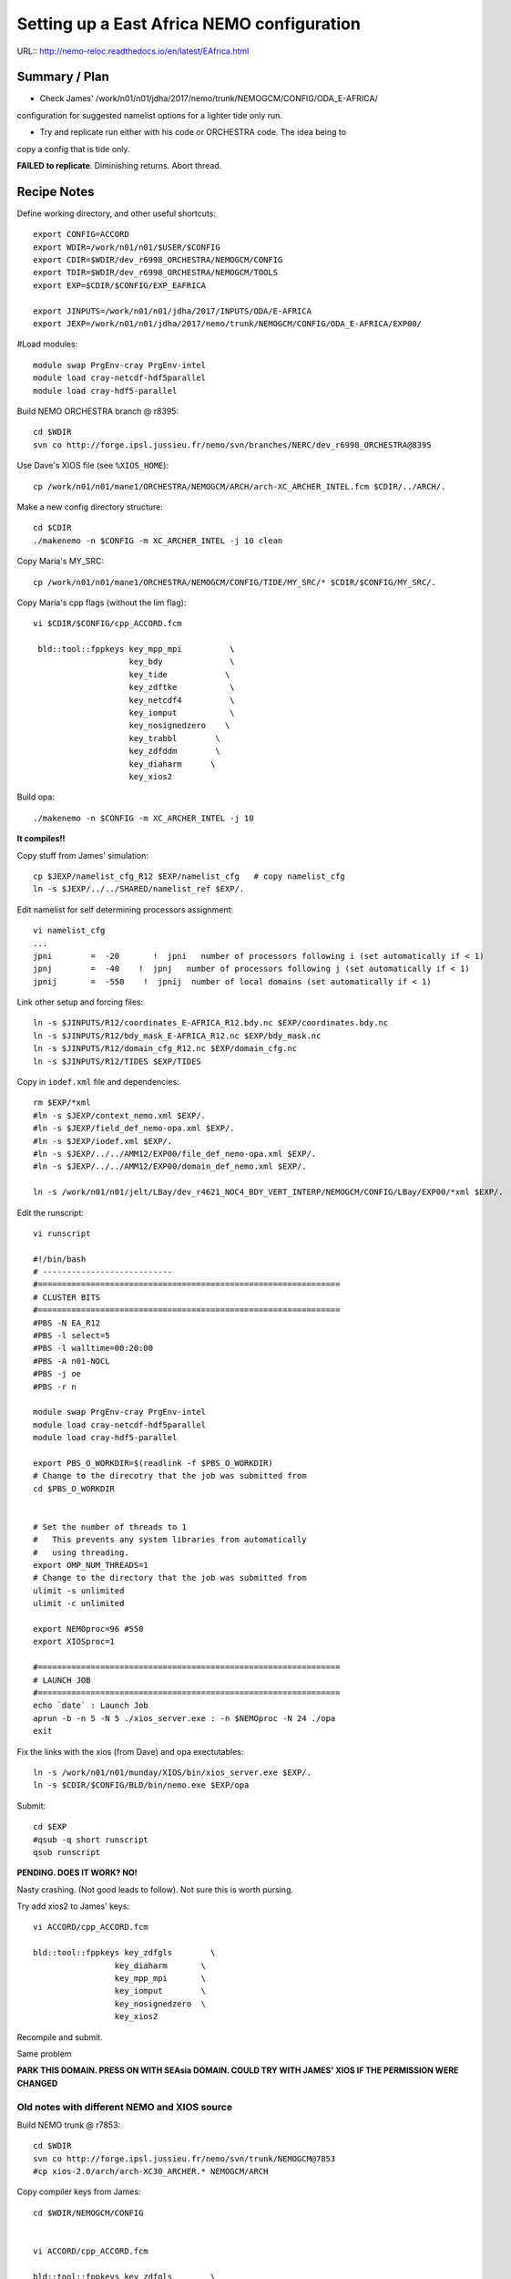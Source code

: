 ===========================================
Setting up a East Africa NEMO configuration
===========================================

URL:: http://nemo-reloc.readthedocs.io/en/latest/EAfrica.html


Summary / Plan
==============

* Check James' /work/n01/n01/jdha/2017/nemo/trunk/NEMOGCM/CONFIG/ODA_E-AFRICA/
configuration for suggested namelist options for a lighter tide only run.

* Try and replicate run either with his code or ORCHESTRA code. The idea being to
copy a config that is tide only.

**FAILED to replicate**. Diminishing returns. Abort thread.


Recipe Notes
============

Define working directory, and other useful shortcuts::

  export CONFIG=ACCORD
  export WDIR=/work/n01/n01/$USER/$CONFIG
  export CDIR=$WDIR/dev_r6998_ORCHESTRA/NEMOGCM/CONFIG
  export TDIR=$WDIR/dev_r6998_ORCHESTRA/NEMOGCM/TOOLS
  export EXP=$CDIR/$CONFIG/EXP_EAFRICA

  export JINPUTS=/work/n01/n01/jdha/2017/INPUTS/ODA/E-AFRICA
  export JEXP=/work/n01/n01/jdha/2017/nemo/trunk/NEMOGCM/CONFIG/ODA_E-AFRICA/EXP00/

#Load modules::

  module swap PrgEnv-cray PrgEnv-intel
  module load cray-netcdf-hdf5parallel
  module load cray-hdf5-parallel



.. Use Dave's XIOS executable:
  Make xios or copy from James:
        ln -s ??? xios_server.exe

      Build XIOS2 @ r1080::

        cd $WDIR
        svn co -r1080 http://forge.ipsl.jussieu.fr/ioserver/svn/XIOS/trunk xios-2.0
        cd $WDIR/xios-2.0
        cp ../../LBay/xios-1.0/arch/arch-XC30_ARCHER.* ./arch

      Implement make command::

        ./make_xios --full --prod --arch XC30_ARCHER --netcdf_lib netcdf4_par

      Link xios executable to the EXP directory::

        ln -s  $WDIR/xios-2.0/bin/xios_server.exe $EXP/xios_server.exe


Build NEMO ORCHESTRA branch @ r8395::

  cd $WDIR
  svn co http://forge.ipsl.jussieu.fr/nemo/svn/branches/NERC/dev_r6998_ORCHESTRA@8395

Use Dave's XIOS file (see ``%XIOS_HOME``)::

  cp /work/n01/n01/mane1/ORCHESTRA/NEMOGCM/ARCH/arch-XC_ARCHER_INTEL.fcm $CDIR/../ARCH/.

Make a new config directory structure::

  cd $CDIR
  ./makenemo -n $CONFIG -m XC_ARCHER_INTEL -j 10 clean

Copy Maria's MY_SRC::

  cp /work/n01/n01/mane1/ORCHESTRA/NEMOGCM/CONFIG/TIDE/MY_SRC/* $CDIR/$CONFIG/MY_SRC/.

Copy Maria's cpp flags (without the lim flag)::

  vi $CDIR/$CONFIG/cpp_ACCORD.fcm

   bld::tool::fppkeys key_mpp_mpi          \
                      key_bdy              \
                      key_tide            \
                      key_zdftke           \
                      key_netcdf4          \
                      key_iomput           \
                      key_nosignedzero    \
                      key_trabbl        \
                      key_zdfddm        \
                      key_diaharm      \
                      key_xios2


Build opa::

  ./makenemo -n $CONFIG -m XC_ARCHER_INTEL -j 10

**It compiles!!**


Copy stuff from James' simulation::

  cp $JEXP/namelist_cfg_R12 $EXP/namelist_cfg   # copy namelist_cfg
  ln -s $JEXP/../../SHARED/namelist_ref $EXP/.

Edit namelist for self determining processors assignment::

  vi namelist_cfg
  ...
  jpni        =  -20       !  jpni   number of processors following i (set automatically if < 1)
  jpnj        =  -40    !  jpnj   number of processors following j (set automatically if < 1)
  jpnij       =  -550    !  jpnij  number of local domains (set automatically if < 1)


Link other setup and forcing files::

  ln -s $JINPUTS/R12/coordinates_E-AFRICA_R12.bdy.nc $EXP/coordinates.bdy.nc
  ln -s $JINPUTS/R12/bdy_mask_E-AFRICA_R12.nc $EXP/bdy_mask.nc
  ln -s $JINPUTS/R12/domain_cfg_R12.nc $EXP/domain_cfg.nc
  ln -s $JINPUTS/R12/TIDES $EXP/TIDES


Copy in ``iodef.xml`` file and dependencies::

  rm $EXP/*xml
  #ln -s $JEXP/context_nemo.xml $EXP/.
  #ln -s $JEXP/field_def_nemo-opa.xml $EXP/.
  #ln -s $JEXP/iodef.xml $EXP/.
  #ln -s $JEXP/../../AMM12/EXP00/file_def_nemo-opa.xml $EXP/.
  #ln -s $JEXP/../../AMM12/EXP00/domain_def_nemo.xml $EXP/.

  ln -s /work/n01/n01/jelt/LBay/dev_r4621_NOC4_BDY_VERT_INTERP/NEMOGCM/CONFIG/LBay/EXP00/*xml $EXP/.

Edit the runscript::

  vi runscript

  #!/bin/bash
  # ---------------------------
  #===============================================================
  # CLUSTER BITS
  #===============================================================
  #PBS -N EA_R12
  #PBS -l select=5
  #PBS -l walltime=00:20:00
  #PBS -A n01-NOCL
  #PBS -j oe
  #PBS -r n

  module swap PrgEnv-cray PrgEnv-intel
  module load cray-netcdf-hdf5parallel
  module load cray-hdf5-parallel

  export PBS_O_WORKDIR=$(readlink -f $PBS_O_WORKDIR)
  # Change to the direcotry that the job was submitted from
  cd $PBS_O_WORKDIR


  # Set the number of threads to 1
  #   This prevents any system libraries from automatically
  #   using threading.
  export OMP_NUM_THREADS=1
  # Change to the directory that the job was submitted from
  ulimit -s unlimited
  ulimit -c unlimited

  export NEMOproc=96 #550
  export XIOSproc=1

  #===============================================================
  # LAUNCH JOB
  #===============================================================
  echo `date` : Launch Job
  aprun -b -n 5 -N 5 ./xios_server.exe : -n $NEMOproc -N 24 ./opa
  exit



Fix the links with the xios (from Dave) and opa exectutables::

  ln -s /work/n01/n01/munday/XIOS/bin/xios_server.exe $EXP/.
  ln -s $CDIR/$CONFIG/BLD/bin/nemo.exe $EXP/opa

Submit::

  cd $EXP
  #qsub -q short runscript
  qsub runscript

**PENDING. DOES IT WORK? NO!**


.. Rebuild the SSH files::

   export WDIR=/work/n01/n01/jelt/LBay/
   export TDIR=$WDIR/dev_r4621_NOC4_BDY_VERT_INTERP/NEMOGCM/TOOLS

   $TDIR/REBUILD_NEMO/rebuild_nemo -t 24 LBay_1h_20000102_20000106_grid_T 5


  Should remove individual processor files once the build is verified::

   rm LBay_1h_20000102_20000106_grid_?_*nc

  Inspect locally e.g.::

   scp jelt@login.archer.ac.uk:/work/n01/n01/jelt/LBay/dev_r6998_ORCHESTRA/NEMOGCM/CONFIG/LBay/EXP00/LBay_1h_20000102_20000106_grid_T.nc .

   ferret
   use LBay_1h_20000102_20000106_grid_T.nc
   plot /i=25/j=70 SOSSHEIG



Nasty crashing. (Not good leads to follow). Not sure this is worth pursing.


Try add xios2 to James' keys::

  vi ACCORD/cpp_ACCORD.fcm

  bld::tool::fppkeys key_zdfgls        \
                   key_diaharm       \
                   key_mpp_mpi       \
                   key_iomput        \
                   key_nosignedzero  \
                   key_xios2

Recompile and submit.

Same problem


**PARK THIS DOMAIN. PRESS ON WITH SEAsia DOMAIN. COULD TRY WITH JAMES' XIOS IF THE PERMISSION WERE CHANGED**


Old notes with different NEMO and XIOS source
---------------------------------------------

Build NEMO trunk @ r7853::

  cd $WDIR
  svn co http://forge.ipsl.jussieu.fr/nemo/svn/trunk/NEMOGCM@7853
  #cp xios-2.0/arch/arch-XC30_ARCHER.* NEMOGCM/ARCH


Copy compiler keys from James::

  cd $WDIR/NEMOGCM/CONFIG


  vi ACCORD/cpp_ACCORD.fcm

  bld::tool::fppkeys key_zdfgls        \
                   key_diaharm       \
                   key_mpp_mpi       \
                   key_iomput        \
                   key_nosignedzero


Copy James' entire WORK directory to MY_SRC::

  cp $JEXP/../WORK/* /work/n01/n01/jelt/ACCORD/NEMOGCM/CONFIG/ACCORD/MY_SRC/.

Edit XIOS_HOME in compiler options::

  vi $WDIR/NEMOGCM/ARCH/arch-XC_ARCHER_INTEL.fcm
  ...
  %XIOS_HOME           /work/n01/n01/jelt/ACCORD/xios-2.0

On first make only choose OPA_SRC::

  ./makenemo -n ACCORD -m XC_ARCHER_INTEL -j 10 clean
  ./makenemo -n ACCORD -m XC_ARCHER_INTEL -j 10

It might break if directory structure is built from makenemo. Then remove
``key_lim2`` from cpp*fcm file and remake.


**It does compile.**





----

Look at runscript. Add module load commands::

  vi rs_12
  ...
  module swap PrgEnv-cray PrgEnv-intel
  module load cray-netcdf-hdf5parallel
  module load cray-hdf5-parallel
  ...
  echo `date` : Launch Job
  touch stdouterr
  rm coordinates.bdy.nc
  rm bdy_mask.nc
  rm domain_cfg.nc
  rm TIDES
  ln -s $JINPUTS/R12/coordinates_E-AFRICA_R12.bdy.nc coordinates.bdy.nc
  ln -s $JINPUTS/R12/bdy_mask_E-AFRICA_R12.nc bdy_mask.nc
  ln -s $JINPUTS/R12/domain_cfg_R12.nc domain_cfg.nc
  #ln -s $JINPUTS/R24/TIDES TIDES
  ln -s $JINPUTS/R12/TIDES TIDES
  cp namelist_cfg_R12 namelist_cfg
  aprun -b -n $NEMOproc -N 24 ./opa   >&  stdouterr_nemo : -N 1 -n $XIOSproc ./xios_server.exe >&  stdouterr_xios

---

Submit run::

  cd $EXP
  qsub rs_R12


  4819100.sdb


**PENDING: 28 Sept 2017. DOES IT WORK?**
